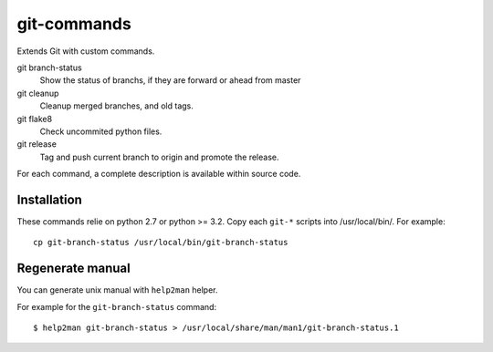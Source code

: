 ============
git-commands
============

Extends Git with custom commands.

git branch-status
    Show the status of branchs, if they are forward or ahead from master

git cleanup
    Cleanup merged branches, and old tags.

git flake8
    Check uncommited python files.

git release
    Tag and push current branch to origin and promote the release.

For each command, a complete description is available within source code.


Installation
~~~~~~~~~~~~

These commands relie on python 2.7 or python >= 3.2.
Copy each ``git-*`` scripts into /usr/local/bin/. For example::

    cp git-branch-status /usr/local/bin/git-branch-status


Regenerate manual
~~~~~~~~~~~~~~~~~

You can generate unix manual with ``help2man`` helper.

For example for the ``git-branch-status`` command::

    $ help2man git-branch-status > /usr/local/share/man/man1/git-branch-status.1
